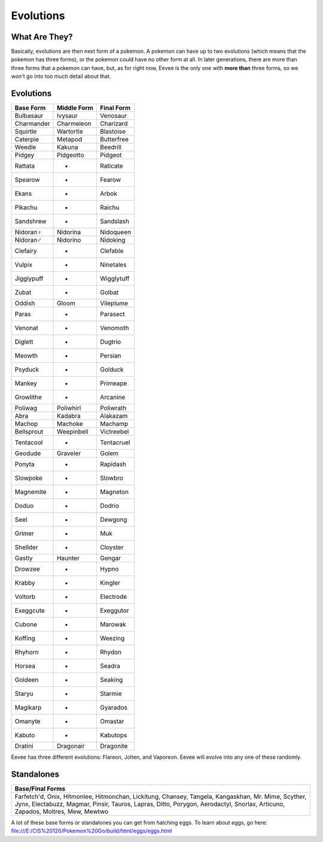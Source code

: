 Evolutions
============

What Are They?
--------------

Basically, evolutions are then next form of a pokemon. A pokemon can have up to two evolutions (which means that the pokemon has three forms), or the pokemon could have no other form at all. In later generations, there are more than three forms that a pokemon can have, but, as for right now, Eevee is the only one with \ **more than**\  three forms, so we won't go into too much detail about that.

Evolutions
----------

============   =============  ============
  Base Form     Middle Form     Final Form
============   =============  ============
Bulbasaur         Ivysaur        Venosaur
Charmander       Charmeleon     Charizard
Squirtle         Wartortle      Blastoise
Caterpie          Metapod      Butterfree
Weedle            Kakuna         Beedrill
Pidgey           Pidgeotto        Pidgeot
Rattata              -           Raticate
Spearow              -            Fearow
Ekans                -             Arbok
Pikachu              -            Raichu
Sandshrew            -         Sandslash
Nidoran♀         Nidorina      Nidoqueen
Nidoran♂         Nidorino       Nidoking
Clefairy             -          Clefable
Vulpix               -         Ninetales
Jigglypuff           -        Wigglytuff
Zubat                -            Golbat
Oddish             Gloom       Vileplume
Paras                -          Parasect
Venonat              -          Venomoth
Diglett              -           Dugtrio
Meowth               -           Persian
Psyduck              -           Golduck
Mankey               -          Primeape
Growlithe            -          Arcanine
Poliwag          Poliwhirl     Poliwrath
Abra              Kadabra       Alakazam
Machop            Machoke        Machamp
Bellsprout      Weepinbell    Victreebel
Tentacool            -        Tentacruel
Geodude          Graveler         Golem
Ponyta               -         Rapidash
Slowpoke             -          Slowbro
Magnemite            -         Magneton
Doduo                -           Dodrio
Seel                 -          Dewgong
Grimer               -              Muk
Shellder             -         Cloyster
Gastly            Haunter        Gengar
Drowzee              -            Hypno
Krabby               -          Kingler
Voltorb              -        Electrode
Exeggcute            -        Exeggutor
Cubone               -          Marowak
Koffing              -          Weezing
Rhyhorn              -           Rhydon
Horsea               -           Seadra
Goldeen              -          Seaking
Staryu               -          Starmie
Magikarp             -         Gyarados
Omanyte              -          Omastar
Kabuto               -         Kabutops
Dratini          Dragonair     Dragonite
============   =============  ============

Eevee has three different evolutions: Flareon, Jolten, and Vaporeon. Eevee will evolve into any one of these randomly.

Standalones
-----------

+--------------------+
| Base/Final Forms   |
+====================+
|    Farfetch'd,     |
|    Onix,           |
|    Hitmonlee,      |
|    Hitmonchan,     |
|    Lickitung,      |
|    Chansey,        |
|    Tangela,        |
|    Kangaskhan,     |
|    Mr. Mime,       |
|    Scyther,        |
|    Jynx,           |
|    Electabuzz,     |
|    Magmar,         |
|    Pinsir,         |
|    Tauros,         |
|    Lapras,         |
|    Ditto,          |
|    Porygon,        |
|    Aerodactyl,     |
|    Snorlax,        |
|    Articuno,       |
|    Zapados,        |
|    Moltres,        |
|    Mew,            |
|    Mewtwo          |
+--------------------+

A lot of these base forms or standalones you can get from hatching eggs. To learn about eggs, go here: file:///E:/CIS%20120/Pokemon%20Go/build/html/eggs/eggs.html
